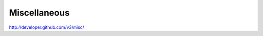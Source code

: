 Miscellaneous
-------------

`http://developer.github.com/v3/misc/ <http://developer.github.com/v3/misc/>`_
